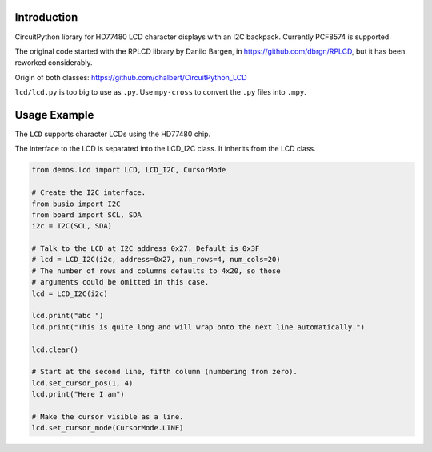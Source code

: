 Introduction
============

CircuitPython library for HD77480 LCD character displays with an I2C backpack.
Currently PCF8574 is supported.

The original code started with the RPLCD library by Danilo Bargen, in https://github.com/dbrgn/RPLCD,
but it has been reworked considerably.

Origin of both classes: https://github.com/dhalbert/CircuitPython_LCD

``lcd/lcd.py`` is too big to use as ``.py``. Use ``mpy-cross`` to convert the ``.py`` files into ``.mpy``.

Usage Example
=============

The ``LCD`` supports character LCDs using the HD77480 chip.

The interface to the LCD is separated into the LCD_I2C class. It inherits from the LCD class.

.. code-block:: python

    from demos.lcd import LCD, LCD_I2C, CursorMode

    # Create the I2C interface.
    from busio import I2C
    from board import SCL, SDA
    i2c = I2C(SCL, SDA)

    # Talk to the LCD at I2C address 0x27. Default is 0x3F
    # lcd = LCD_I2C(i2c, address=0x27, num_rows=4, num_cols=20)
    # The number of rows and columns defaults to 4x20, so those
    # arguments could be omitted in this case. 
    lcd = LCD_I2C(i2c)

    lcd.print("abc ")
    lcd.print("This is quite long and will wrap onto the next line automatically.")

    lcd.clear()

    # Start at the second line, fifth column (numbering from zero).
    lcd.set_cursor_pos(1, 4)
    lcd.print("Here I am")

    # Make the cursor visible as a line.
    lcd.set_cursor_mode(CursorMode.LINE)

.. image:: LCD.jpg
   :scale: 20 %
   :alt: Image of the LCD in action
